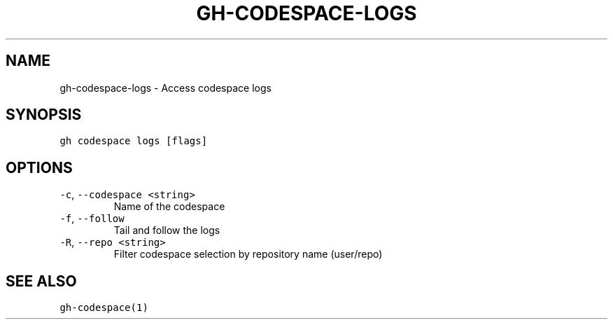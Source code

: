 .nh
.TH "GH-CODESPACE-LOGS" "1" "Mar 2023" "GitHub CLI 2.25.1" "GitHub CLI manual"

.SH NAME
.PP
gh-codespace-logs - Access codespace logs


.SH SYNOPSIS
.PP
\fB\fCgh codespace logs [flags]\fR


.SH OPTIONS
.TP
\fB\fC-c\fR, \fB\fC--codespace\fR \fB\fC<string>\fR
Name of the codespace

.TP
\fB\fC-f\fR, \fB\fC--follow\fR
Tail and follow the logs

.TP
\fB\fC-R\fR, \fB\fC--repo\fR \fB\fC<string>\fR
Filter codespace selection by repository name (user/repo)


.SH SEE ALSO
.PP
\fB\fCgh-codespace(1)\fR
